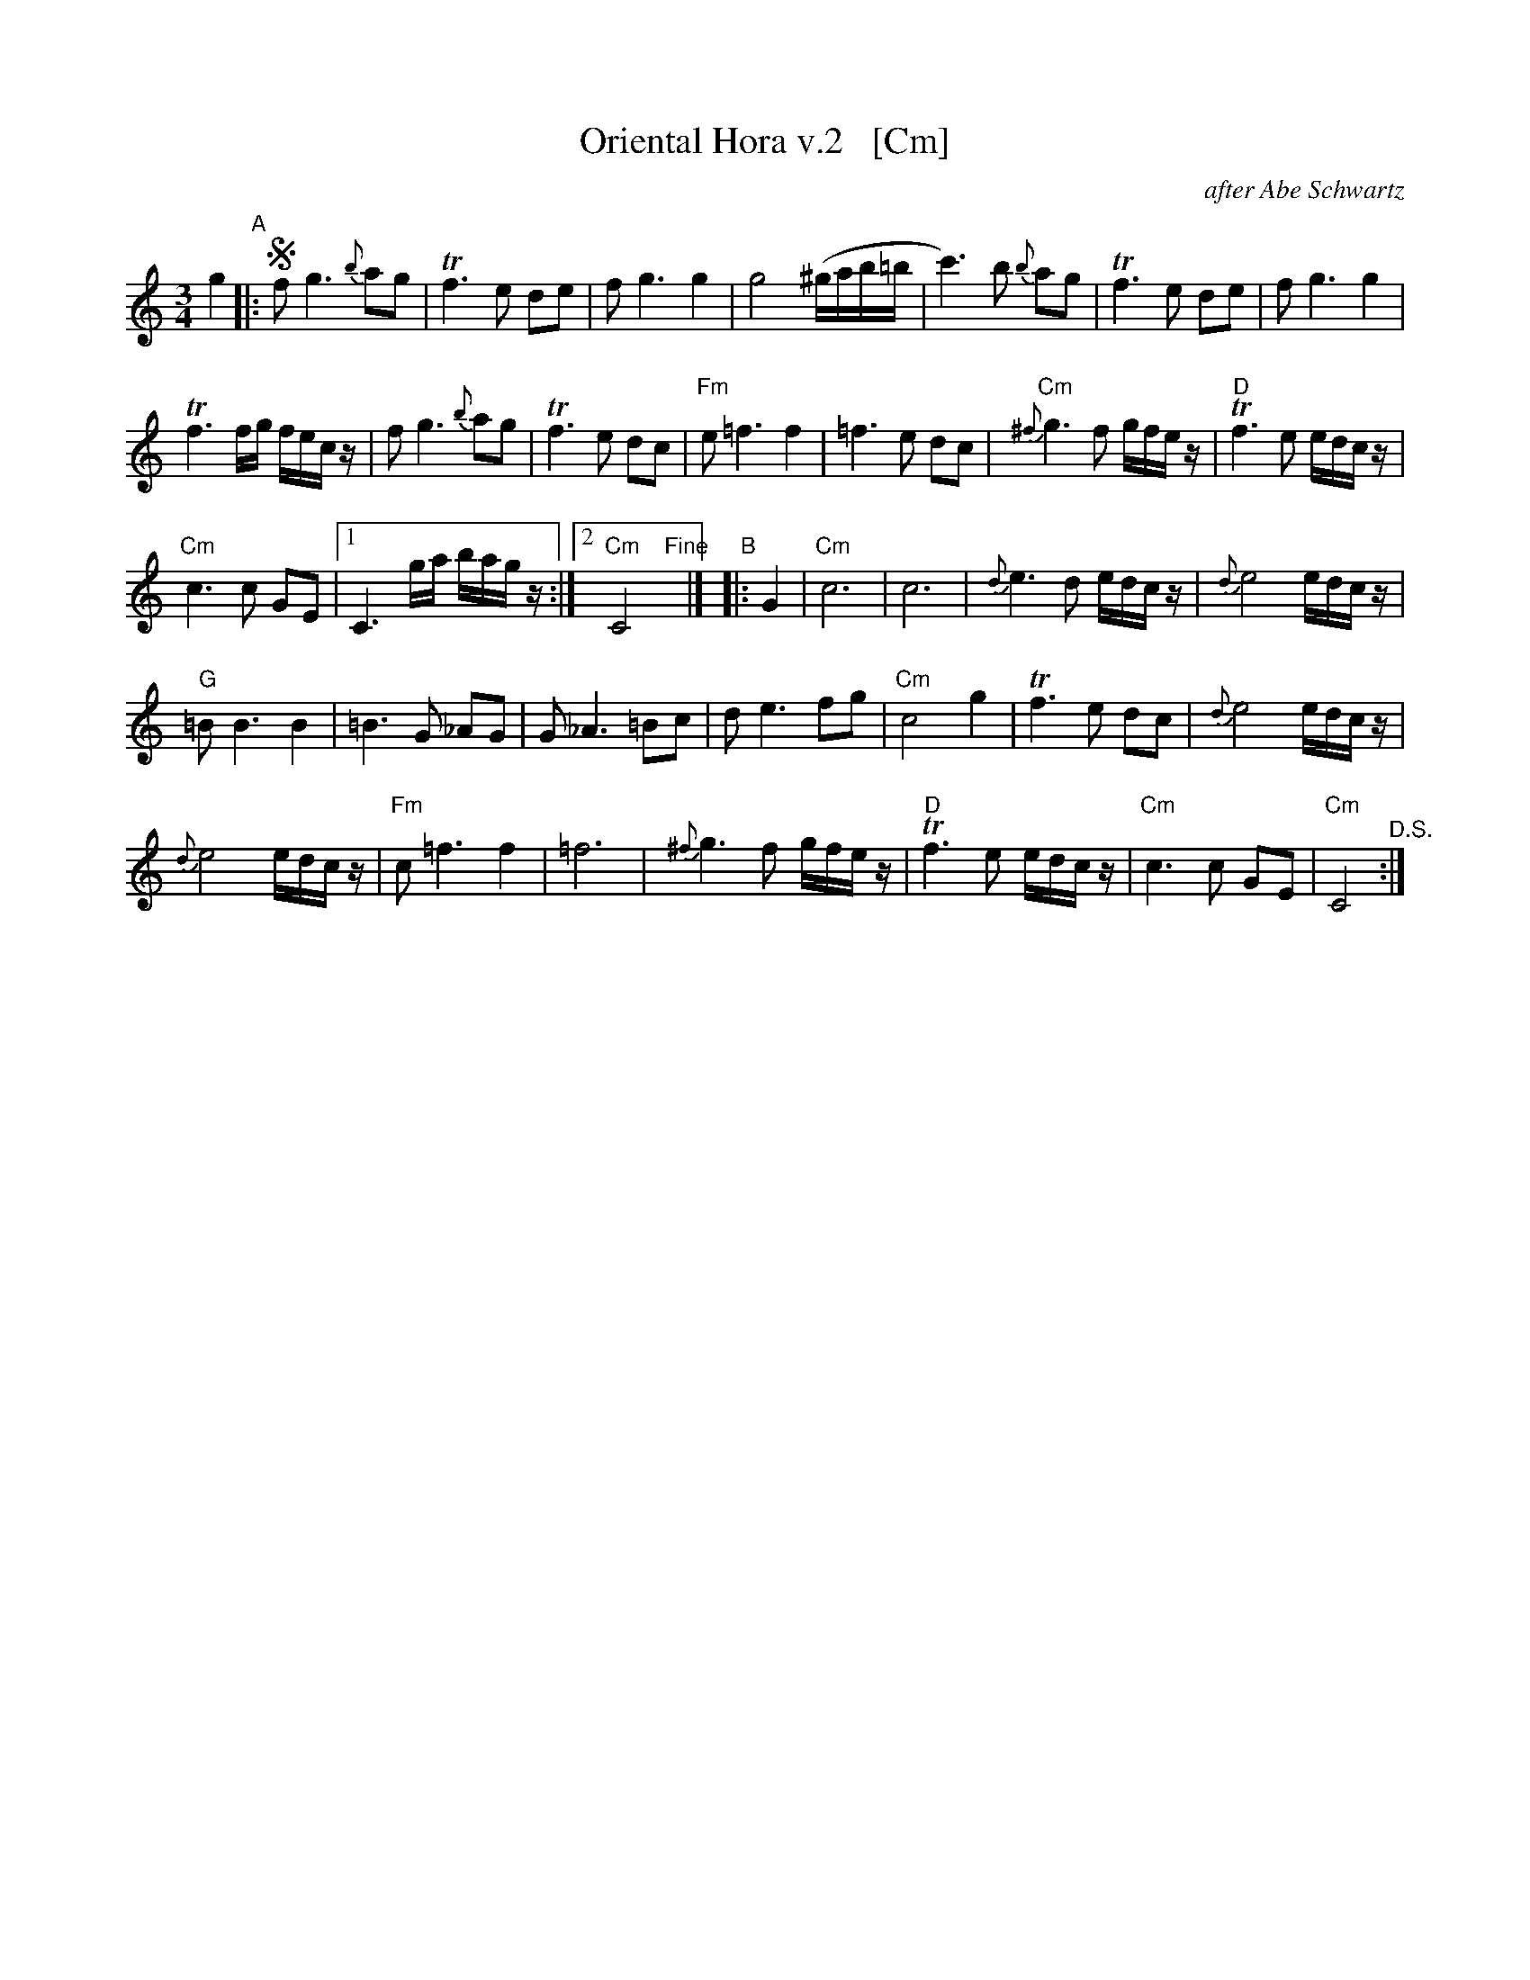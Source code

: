 
X: 1
T: Oriental Hora v.2   [Cm]
R: zhok
O: after Abe Schwartz
M: 3/4
L: 1/8
Z: 2010 John Chambers <jc:trillian.mit.edu>
S: printed MS of unknown origin
%%slurgraces
%%graceslurs
%%stretchstaff 0
K: ^f_B_e
g2 "A"|:!segno!\
f g3 {b}ag | Tf3 e de |\
f g3 g2 | g4 (^g/a/b/=b/ |\
c'3) b {b}ag | Tf3 e de |\
f g3 g2 |
Tf3 f/g/ f/e/c/z/ |\
f g3 {b}ag | Tf3 e dc |\
"Fm"e =f3 f2 | =f3 e dc |\
"Cm"{^f}g3 f g/f/e/z/ | "D"Tf3 e e/d/c/z/ |
"Cm"c3 c GE |\
[1 C3 g/a/ b/a/g/z/ :|[2 "Cm"C4 "Fine"y2 |]\
"B"|: G2 |\
"Cm"c6 | c6 |\
{d}e3 d e/d/c/z/ | {d}e4 e/d/c/z/ |
"G"=B B3 B2 | =B3 G _AG |\
G _A3 =Bc | d e3 fg |\
"Cm"c4 g2 | Tf3 e dc |\
{d}e4 e/d/c/z/ |
{d}e4 e/d/c/z/ |\
"Fm"c =f3 f2 | =f6 |\
{^f}g3 f g/f/e/z/ | "D"Tf3 e e/d/c/z/ |\
"Cm"c3 c GE | "Cm"C4 "^D.S.":|
